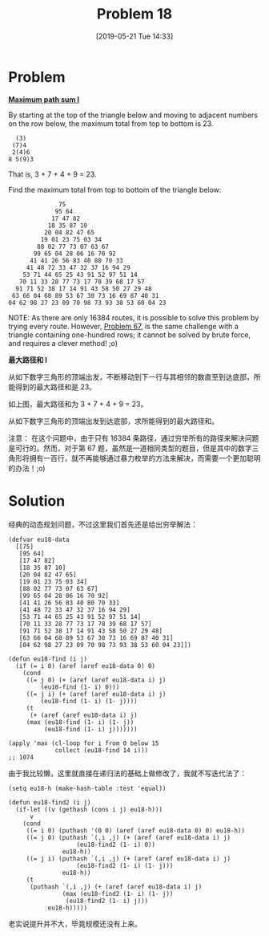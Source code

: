 #+TITLE: Problem 18
#+DATE: [2019-05-21 Tue 14:33]
#+DESCRIPTION: 从数字塔顶端到底端的最大路径和
#+FILETAGS: #dp#

* Problem

*[[https://projecteuler.net/problem=18][Maximum path sum I]]*

By starting at the top of the triangle below and moving to adjacent numbers on the row below, the maximum total from top to bottom is 23.

#+BEGIN_SRC text
  (3)
 (7)4
 2(4)6
8 5(9)3
#+END_SRC

That is, 3 + 7 + 4 + 9 = 23.

Find the maximum total from top to bottom of the triangle below:

#+BEGIN_SRC text
              75
             95 64
            17 47 82
           18 35 87 10
          20 04 82 47 65
         19 01 23 75 03 34
        88 02 77 73 07 63 67
       99 65 04 28 06 16 70 92
      41 41 26 56 83 40 80 70 33
     41 48 72 33 47 32 37 16 94 29
    53 71 44 65 25 43 91 52 97 51 14
   70 11 33 28 77 73 17 78 39 68 17 57
  91 71 52 38 17 14 91 43 58 50 27 29 48
 63 66 04 68 89 53 67 30 73 16 69 87 40 31
04 62 98 27 23 09 70 98 73 93 38 53 60 04 23
#+END_SRC

NOTE: As there are only 16384 routes, it is possible to solve this problem by trying every route. However, [[https://projecteuler.net/problem=67][Problem 67]], is the same challenge with a triangle containing one-hundred rows; it cannot be solved by brute force, and requires a clever method! ;o)

*最大路径和 I*

从如下数字三角形的顶端出发，不断移动到下一行与其相邻的数直至到达底部，所能得到的最大路径和是 23。

如上图，最大路径和为 3 + 7 + 4 + 9 = 23。

从如下数字三角形的顶端出发到达底部，求所能得到的最大路径和。

注意： 在这个问题中，由于只有 16384 条路径，通过穷举所有的路径来解决问题是可行的。然而，对于第 67 题，虽然是一道相同类型的题目，但是其中的数字三角形将拥有一百行，就不再能够通过暴力枚举的方法来解决，而需要一个更加聪明的办法！;o)

* Solution

经典的动态规划问题，不过这里我们首先还是给出穷举解法：

#+BEGIN_SRC elisp
(defvar eu18-data
  [[75]
   [95 64]
   [17 47 82]
   [18 35 87 10]
   [20 04 82 47 65]
   [19 01 23 75 03 34]
   [88 02 77 73 07 63 67]
   [99 65 04 28 06 16 70 92]
   [41 41 26 56 83 40 80 70 33]
   [41 48 72 33 47 32 37 16 94 29]
   [53 71 44 65 25 43 91 52 97 51 14]
   [70 11 33 28 77 73 17 78 39 68 17 57]
   [91 71 52 38 17 14 91 43 58 50 27 29 48]
   [63 66 04 68 89 53 67 30 73 16 69 87 40 31]
   [04 62 98 27 23 09 70 98 73 93 38 53 60 04 23]])

(defun eu18-find (i j)
  (if (= i 0) (aref (aref eu18-data 0) 0)
    (cond
     ((= j 0) (+ (aref (aref eu18-data i) j)
		 (eu18-find (1- i) 0)))
     ((= j i) (+ (aref (aref eu18-data i) j)
		 (eu18-find (1- i) (1- j))))
     (t
      (+ (aref (aref eu18-data i) j)
	 (max (eu18-find (1- i) (1- j))
	      (eu18-find (1- i) j)))))))

(apply 'max (cl-loop for i from 0 below 15
		     collect (eu18-find 14 i)))
;; 1074
#+END_SRC

由于我比较懒，这里就直接在递归法的基础上做修改了，我就不写迭代法了：

#+BEGIN_SRC elisp
(setq eu18-h (make-hash-table :test 'equal))

(defun eu18-find2 (i j)
  (if-let ((v (gethash (cons i j) eu18-h)))
      v
    (cond
     ((= i 0) (puthash '(0 0) (aref (aref eu18-data 0) 0) eu18-h))
     ((= j 0) (puthash `(,i ,j) (+ (aref (aref eu18-data i) j)
				   (eu18-find2 (1- i) 0))
		       eu18-h))
     ((= j i) (puthash `(,i ,j) (+ (aref (aref eu18-data i) j)
				   (eu18-find2 (1- i) (1- j)))
		       eu18-h))
     (t
      (puthash `(,i ,j) (+ (aref (aref eu18-data i) j)
			   (max (eu18-find2 (1- i) (1- j))
				(eu18-find2 (1- i) j)))
	       eu18-h)))))
#+END_SRC

老实说提升并不大，毕竟规模还没有上来。

